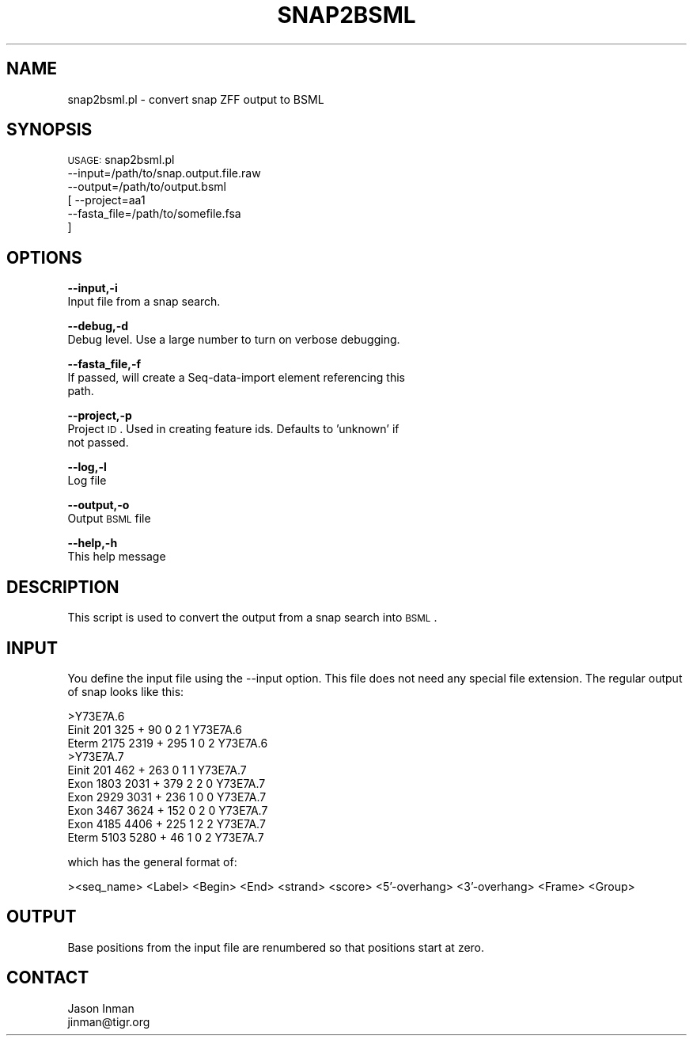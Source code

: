 .\" Automatically generated by Pod::Man v1.37, Pod::Parser v1.32
.\"
.\" Standard preamble:
.\" ========================================================================
.de Sh \" Subsection heading
.br
.if t .Sp
.ne 5
.PP
\fB\\$1\fR
.PP
..
.de Sp \" Vertical space (when we can't use .PP)
.if t .sp .5v
.if n .sp
..
.de Vb \" Begin verbatim text
.ft CW
.nf
.ne \\$1
..
.de Ve \" End verbatim text
.ft R
.fi
..
.\" Set up some character translations and predefined strings.  \*(-- will
.\" give an unbreakable dash, \*(PI will give pi, \*(L" will give a left
.\" double quote, and \*(R" will give a right double quote.  | will give a
.\" real vertical bar.  \*(C+ will give a nicer C++.  Capital omega is used to
.\" do unbreakable dashes and therefore won't be available.  \*(C` and \*(C'
.\" expand to `' in nroff, nothing in troff, for use with C<>.
.tr \(*W-|\(bv\*(Tr
.ds C+ C\v'-.1v'\h'-1p'\s-2+\h'-1p'+\s0\v'.1v'\h'-1p'
.ie n \{\
.    ds -- \(*W-
.    ds PI pi
.    if (\n(.H=4u)&(1m=24u) .ds -- \(*W\h'-12u'\(*W\h'-12u'-\" diablo 10 pitch
.    if (\n(.H=4u)&(1m=20u) .ds -- \(*W\h'-12u'\(*W\h'-8u'-\"  diablo 12 pitch
.    ds L" ""
.    ds R" ""
.    ds C` ""
.    ds C' ""
'br\}
.el\{\
.    ds -- \|\(em\|
.    ds PI \(*p
.    ds L" ``
.    ds R" ''
'br\}
.\"
.\" If the F register is turned on, we'll generate index entries on stderr for
.\" titles (.TH), headers (.SH), subsections (.Sh), items (.Ip), and index
.\" entries marked with X<> in POD.  Of course, you'll have to process the
.\" output yourself in some meaningful fashion.
.if \nF \{\
.    de IX
.    tm Index:\\$1\t\\n%\t"\\$2"
..
.    nr % 0
.    rr F
.\}
.\"
.\" For nroff, turn off justification.  Always turn off hyphenation; it makes
.\" way too many mistakes in technical documents.
.hy 0
.if n .na
.\"
.\" Accent mark definitions (@(#)ms.acc 1.5 88/02/08 SMI; from UCB 4.2).
.\" Fear.  Run.  Save yourself.  No user-serviceable parts.
.    \" fudge factors for nroff and troff
.if n \{\
.    ds #H 0
.    ds #V .8m
.    ds #F .3m
.    ds #[ \f1
.    ds #] \fP
.\}
.if t \{\
.    ds #H ((1u-(\\\\n(.fu%2u))*.13m)
.    ds #V .6m
.    ds #F 0
.    ds #[ \&
.    ds #] \&
.\}
.    \" simple accents for nroff and troff
.if n \{\
.    ds ' \&
.    ds ` \&
.    ds ^ \&
.    ds , \&
.    ds ~ ~
.    ds /
.\}
.if t \{\
.    ds ' \\k:\h'-(\\n(.wu*8/10-\*(#H)'\'\h"|\\n:u"
.    ds ` \\k:\h'-(\\n(.wu*8/10-\*(#H)'\`\h'|\\n:u'
.    ds ^ \\k:\h'-(\\n(.wu*10/11-\*(#H)'^\h'|\\n:u'
.    ds , \\k:\h'-(\\n(.wu*8/10)',\h'|\\n:u'
.    ds ~ \\k:\h'-(\\n(.wu-\*(#H-.1m)'~\h'|\\n:u'
.    ds / \\k:\h'-(\\n(.wu*8/10-\*(#H)'\z\(sl\h'|\\n:u'
.\}
.    \" troff and (daisy-wheel) nroff accents
.ds : \\k:\h'-(\\n(.wu*8/10-\*(#H+.1m+\*(#F)'\v'-\*(#V'\z.\h'.2m+\*(#F'.\h'|\\n:u'\v'\*(#V'
.ds 8 \h'\*(#H'\(*b\h'-\*(#H'
.ds o \\k:\h'-(\\n(.wu+\w'\(de'u-\*(#H)/2u'\v'-.3n'\*(#[\z\(de\v'.3n'\h'|\\n:u'\*(#]
.ds d- \h'\*(#H'\(pd\h'-\w'~'u'\v'-.25m'\f2\(hy\fP\v'.25m'\h'-\*(#H'
.ds D- D\\k:\h'-\w'D'u'\v'-.11m'\z\(hy\v'.11m'\h'|\\n:u'
.ds th \*(#[\v'.3m'\s+1I\s-1\v'-.3m'\h'-(\w'I'u*2/3)'\s-1o\s+1\*(#]
.ds Th \*(#[\s+2I\s-2\h'-\w'I'u*3/5'\v'-.3m'o\v'.3m'\*(#]
.ds ae a\h'-(\w'a'u*4/10)'e
.ds Ae A\h'-(\w'A'u*4/10)'E
.    \" corrections for vroff
.if v .ds ~ \\k:\h'-(\\n(.wu*9/10-\*(#H)'\s-2\u~\d\s+2\h'|\\n:u'
.if v .ds ^ \\k:\h'-(\\n(.wu*10/11-\*(#H)'\v'-.4m'^\v'.4m'\h'|\\n:u'
.    \" for low resolution devices (crt and lpr)
.if \n(.H>23 .if \n(.V>19 \
\{\
.    ds : e
.    ds 8 ss
.    ds o a
.    ds d- d\h'-1'\(ga
.    ds D- D\h'-1'\(hy
.    ds th \o'bp'
.    ds Th \o'LP'
.    ds ae ae
.    ds Ae AE
.\}
.rm #[ #] #H #V #F C
.\" ========================================================================
.\"
.IX Title "SNAP2BSML 1"
.TH SNAP2BSML 1 "2010-10-22" "perl v5.8.8" "User Contributed Perl Documentation"
.SH "NAME"
snap2bsml.pl \- convert snap ZFF output to BSML
.SH "SYNOPSIS"
.IX Header "SYNOPSIS"
\&\s-1USAGE:\s0 snap2bsml.pl 
        \-\-input=/path/to/snap.output.file.raw 
        \-\-output=/path/to/output.bsml
      [ \-\-project=aa1 
        \-\-fasta_file=/path/to/somefile.fsa 
      ]
.SH "OPTIONS"
.IX Header "OPTIONS"
\&\fB\-\-input,\-i\fR 
    Input file from a snap search.
.PP
\&\fB\-\-debug,\-d\fR 
    Debug level.  Use a large number to turn on verbose debugging. 
.PP
\&\fB\-\-fasta_file,\-f\fR
    If passed, will create a Seq-data-import element referencing this
    path.
.PP
\&\fB\-\-project,\-p\fR 
    Project \s-1ID\s0.  Used in creating feature ids.  Defaults to 'unknown' if
    not passed.
.PP
\&\fB\-\-log,\-l\fR 
    Log file
.PP
\&\fB\-\-output,\-o\fR 
    Output \s-1BSML\s0 file
.PP
\&\fB\-\-help,\-h\fR 
    This help message
.SH "DESCRIPTION"
.IX Header "DESCRIPTION"
This script is used to convert the output from a snap search into \s-1BSML\s0.
.SH "INPUT"
.IX Header "INPUT"
You define the input file using the \-\-input option.  This file does not need any
special file extension.  The regular output of snap looks like this:
.PP
.Vb 10
\&        >Y73E7A.6
\&        Einit    201    325   +    90   0   2   1   Y73E7A.6
\&        Eterm   2175   2319   +   295   1   0   2   Y73E7A.6
\&        >Y73E7A.7
\&        Einit    201    462   +   263   0   1   1   Y73E7A.7
\&        Exon    1803   2031   +   379   2   2   0   Y73E7A.7
\&        Exon    2929   3031   +   236   1   0   0   Y73E7A.7
\&        Exon    3467   3624   +   152   0   2   0   Y73E7A.7
\&        Exon    4185   4406   +   225   1   2   2   Y73E7A.7
\&        Eterm   5103   5280   +    46   1   0   2   Y73E7A.7
.Ve
.PP
which has the general format of:
.PP
><seq_name>
<Label> <Begin> <End> <strand> <score> <5'\-overhang> <3'\-overhang> <Frame> <Group> 
.SH "OUTPUT"
.IX Header "OUTPUT"
Base positions from the input file are renumbered so that positions start at zero.
.SH "CONTACT"
.IX Header "CONTACT"
.Vb 2
\&    Jason Inman
\&    jinman@tigr.org
.Ve
